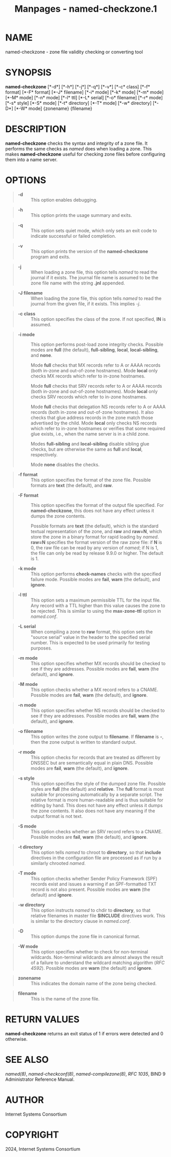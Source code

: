 #+TITLE: Manpages - named-checkzone.1
* NAME
named-checkzone - zone file validity checking or converting tool

* SYNOPSIS
*named-checkzone* [*-d*] [*-h*] [*-j*] [*-q*] [*-v*] [*-c* class] [*-f*
format] [*-F* format] [*-J* filename] [*-i* mode] [*-k* mode] [*-m*
mode] [*-M* mode] [*-n* mode] [*-l* ttl] [*-L* serial] [*-o* filename]
[*-r* mode] [*-s* style] [*-S* mode] [*-t* directory] [*-T* mode] [*-w*
directory] [*-D*] [*-W* mode] {zonename} {filename}

* DESCRIPTION
*named-checkzone* checks the syntax and integrity of a zone file. It
performs the same checks as /named/ does when loading a zone. This makes
*named-checkzone* useful for checking zone files before configuring them
into a name server.

* OPTIONS

#+begin_quote
- *-d* :: This option enables debugging.

#+end_quote

#+begin_quote
- *-h* :: This option prints the usage summary and exits.

#+end_quote

#+begin_quote
- *-q* :: This option sets quiet mode, which only sets an exit code to
  indicate successful or failed completion.

#+end_quote

#+begin_quote
- *-v* :: This option prints the version of the *named-checkzone*
  program and exits.

#+end_quote

#+begin_quote
- *-j* :: When loading a zone file, this option tells /named/ to read
  the journal if it exists. The journal file name is assumed to be the
  zone file name with the string *.jnl* appended.

#+end_quote

#+begin_quote
- *-J filename* :: When loading the zone file, this option tells /named/
  to read the journal from the given file, if it exists. This implies
  /-j/.

#+end_quote

#+begin_quote
- *-c class* :: This option specifies the class of the zone. If not
  specified, *IN* is assumed.

#+end_quote

#+begin_quote
- *-i mode* :: This option performs post-load zone integrity checks.
  Possible modes are *full* (the default), *full-sibling*, *local*,
  *local-sibling*, and *none*.

  Mode *full* checks that MX records refer to A or AAAA records (both
  in-zone and out-of-zone hostnames). Mode *local* only checks MX
  records which refer to in-zone hostnames.

  Mode *full* checks that SRV records refer to A or AAAA records (both
  in-zone and out-of-zone hostnames). Mode *local* only checks SRV
  records which refer to in-zone hostnames.

  Mode *full* checks that delegation NS records refer to A or AAAA
  records (both in-zone and out-of-zone hostnames). It also checks that
  glue address records in the zone match those advertised by the child.
  Mode *local* only checks NS records which refer to in-zone hostnames
  or verifies that some required glue exists, i.e., when the name server
  is in a child zone.

  Modes *full-sibling* and *local-sibling* disable sibling glue checks,
  but are otherwise the same as *full* and *local*, respectively.

  Mode *none* disables the checks.

#+end_quote

#+begin_quote
- *-f format* :: This option specifies the format of the zone file.
  Possible formats are *text* (the default), and *raw*.

#+end_quote

#+begin_quote
- *-F format* :: This option specifies the format of the output file
  specified. For *named-checkzone*, this does not have any effect unless
  it dumps the zone contents.

  Possible formats are *text* (the default), which is the standard
  textual representation of the zone, and *raw* and *raw=N*, which store
  the zone in a binary format for rapid loading by /named/. *raw=N*
  specifies the format version of the raw zone file: if *N* is 0, the
  raw file can be read by any version of /named/; if N is 1, the file
  can only be read by release 9.9.0 or higher. The default is 1.

#+end_quote

#+begin_quote
- *-k mode* :: This option performs *check-names* checks with the
  specified failure mode. Possible modes are *fail*, *warn* (the
  default), and *ignore*.

#+end_quote

#+begin_quote
- *-l ttl* :: This option sets a maximum permissible TTL for the input
  file. Any record with a TTL higher than this value causes the zone to
  be rejected. This is similar to using the *max-zone-ttl* option in
  /named.conf/.

#+end_quote

#+begin_quote
- *-L serial* :: When compiling a zone to *raw* format, this option sets
  the "source serial" value in the header to the specified serial
  number. This is expected to be used primarily for testing purposes.

#+end_quote

#+begin_quote
- *-m mode* :: This option specifies whether MX records should be
  checked to see if they are addresses. Possible modes are *fail*,
  *warn* (the default), and *ignore*.

#+end_quote

#+begin_quote
- *-M mode* :: This option checks whether a MX record refers to a CNAME.
  Possible modes are *fail*, *warn* (the default), and *ignore*.

#+end_quote

#+begin_quote
- *-n mode* :: This option specifies whether NS records should be
  checked to see if they are addresses. Possible modes are *fail*,
  *warn* (the default), and *ignore*.

#+end_quote

#+begin_quote
- *-o filename* :: This option writes the zone output to *filename*. If
  *filename* is *-*, then the zone output is written to standard output.

#+end_quote

#+begin_quote
- *-r mode* :: This option checks for records that are treated as
  different by DNSSEC but are semantically equal in plain DNS. Possible
  modes are *fail*, *warn* (the default), and *ignore*.

#+end_quote

#+begin_quote
- *-s style* :: This option specifies the style of the dumped zone file.
  Possible styles are *full* (the default) and *relative*. The *full*
  format is most suitable for processing automatically by a separate
  script. The relative format is more human-readable and is thus
  suitable for editing by hand. This does not have any effect unless it
  dumps the zone contents. It also does not have any meaning if the
  output format is not text.

#+end_quote

#+begin_quote
- *-S mode* :: This option checks whether an SRV record refers to a
  CNAME. Possible modes are *fail*, *warn* (the default), and *ignore*.

#+end_quote

#+begin_quote
- *-t directory* :: This option tells /named/ to chroot to *directory*,
  so that *include* directives in the configuration file are processed
  as if run by a similarly chrooted /named/.

#+end_quote

#+begin_quote
- *-T mode* :: This option checks whether Sender Policy Framework (SPF)
  records exist and issues a warning if an SPF-formatted TXT record is
  not also present. Possible modes are *warn* (the default) and
  *ignore*.

#+end_quote

#+begin_quote
- *-w directory* :: This option instructs /named/ to chdir to
  *directory*, so that relative filenames in master file *$INCLUDE*
  directives work. This is similar to the directory clause in
  /named.conf/.

#+end_quote

#+begin_quote
- *-D* :: This option dumps the zone file in canonical format.

#+end_quote

#+begin_quote
- *-W mode* :: This option specifies whether to check for non-terminal
  wildcards. Non-terminal wildcards are almost always the result of a
  failure to understand the wildcard matching algorithm (/RFC 4592/).
  Possible modes are *warn* (the default) and *ignore*.

#+end_quote

#+begin_quote
- *zonename* :: This indicates the domain name of the zone being
  checked.

#+end_quote

#+begin_quote
- *filename* :: This is the name of the zone file.

#+end_quote

* RETURN VALUES
*named-checkzone* returns an exit status of 1 if errors were detected
and 0 otherwise.

* SEE ALSO
/named(8)/, /named-checkconf(8)/, /named-compilezone(8)/, /RFC 1035/,
BIND 9 Administrator Reference Manual.

* AUTHOR
Internet Systems Consortium

* COPYRIGHT
2024, Internet Systems Consortium
